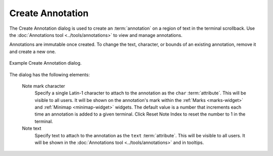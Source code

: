 .. Copyright © 2018 TermySequence LLC
.. SPDX-License-Identifier: CC-BY-SA-4.0

Create Annotation
=================

The Create Annotation dialog is used to create an :term:`annotation` on a region of text in the terminal scrollback. Use the :doc:`Annotations tool <../tools/annotations>` to view and manage annotations.

Annotations are immutable once created. To change the text, character, or bounds of an existing annotation, remove it and create a new one.

.. _create-annotation-example:

.. figure:: ../images/create-annotation.png
   :alt: Picture of Create Annotation dialog.
   :align: center

   Example Create Annotation dialog.

The dialog has the following elements:

   Note mark character
      Specify a single Latin-1 character to attach to the annotation as the ``char`` :term:`attribute`. This will be visible to all users. It will be shown on the annotation's mark within the :ref:`Marks <marks-widget>` and :ref:`Minimap <minimap-widget>` widgets. The default value is a number that increments each time an annotation is added to a given terminal. Click Reset Note Index to reset the number to 1 in the terminal.

   Note text
      Specify text to attach to the annotation as the ``text`` :term:`attribute`. This will be visible to all users. It will be shown in the :doc:`Annotations tool <../tools/annotations>` and in tooltips.

